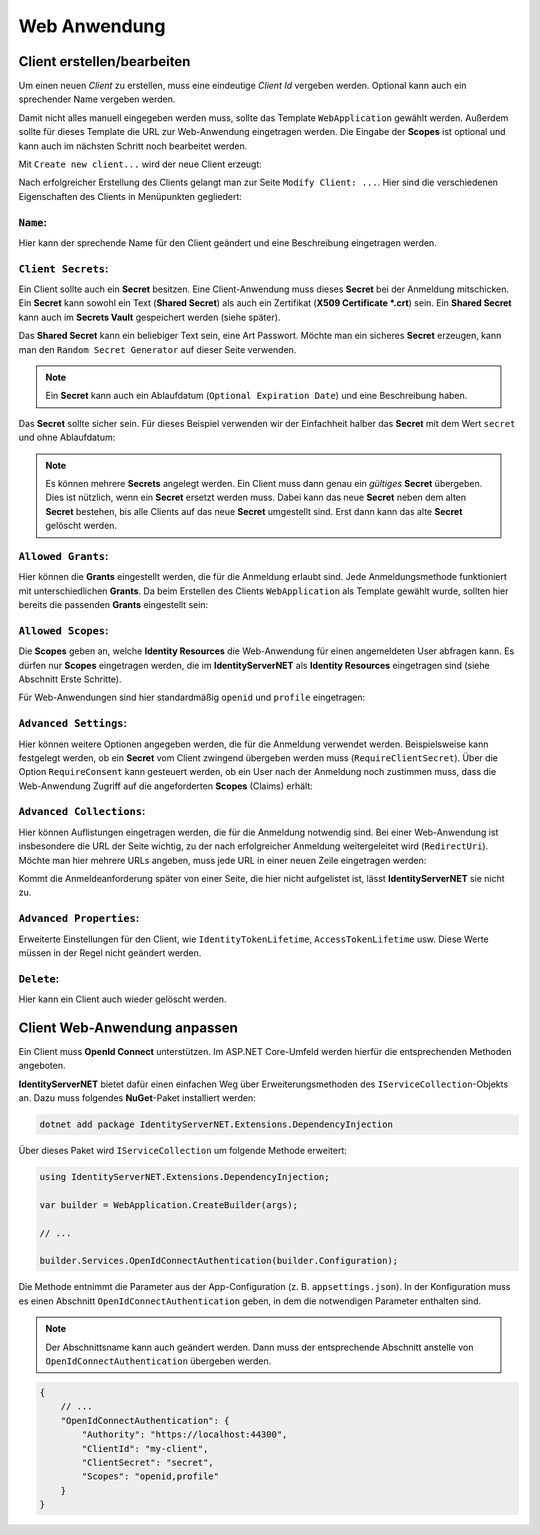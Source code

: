 Web Anwendung
=============

Client erstellen/bearbeiten
---------------------------

Um einen neuen *Client* zu erstellen, muss eine eindeutige *Client Id* vergeben werden. 
Optional kann auch ein sprechender Name vergeben werden.

Damit nicht alles manuell eingegeben werden muss, sollte das Template ``WebApplication`` gewählt werden. 
Außerdem sollte für dieses Template die URL zur Web-Anwendung eingetragen werden. Die Eingabe der **Scopes** ist optional und kann 
auch im nächsten Schritt noch bearbeitet werden.

Mit ``Create new client...`` wird der neue Client erzeugt:

.. image:: img/webapp1.png

Nach erfolgreicher Erstellung des Clients gelangt man zur Seite ``Modify Client: ...``. Hier sind die 
verschiedenen Eigenschaften des Clients in Menüpunkten gegliedert:

``Name``:
+++++++++

.. image:: img/webapp2.png

Hier kann der sprechende Name für den Client geändert und eine Beschreibung eingetragen werden.

``Client Secrets``:
+++++++++++++++++++

Ein Client sollte auch ein **Secret** besitzen. Eine Client-Anwendung muss dieses **Secret** bei der Anmeldung mitschicken. Ein **Secret** kann sowohl ein 
Text (**Shared Secret**) als auch ein Zertifikat (**X509 Certificate *.crt**) sein. Ein **Shared Secret** kann auch im **Secrets Vault** gespeichert werden (siehe später).

Das **Shared Secret** kann ein beliebiger Text sein, eine Art Passwort. Möchte man ein sicheres **Secret** erzeugen, kann man den ``Random Secret Generator`` auf dieser Seite verwenden.

.. note:: 

    Ein **Secret** kann auch ein Ablaufdatum (``Optional Expiration Date``) und eine Beschreibung haben.

Das **Secret** sollte sicher sein. Für dieses Beispiel verwenden wir der Einfachheit halber das **Secret** mit dem Wert ``secret`` und ohne Ablaufdatum:

.. image:: img/webapp3.png

.. note::

    Es können mehrere **Secrets** angelegt werden. Ein Client muss dann genau ein *gültiges* **Secret** übergeben. Dies ist nützlich, wenn ein **Secret** ersetzt werden muss.
    Dabei kann das neue **Secret** neben dem alten **Secret** bestehen, bis alle Clients auf das neue **Secret** umgestellt sind. Erst dann kann das alte **Secret** gelöscht werden.

``Allowed Grants``:
+++++++++++++++++++

Hier können die **Grants** eingestellt werden, die für die Anmeldung erlaubt sind. Jede Anmeldungsmethode funktioniert mit unterschiedlichen **Grants**. Da beim Erstellen des 
Clients ``WebApplication`` als Template gewählt wurde, sollten hier bereits die passenden **Grants** eingestellt sein:

.. image:: img/webapp4.png

``Allowed Scopes``:
+++++++++++++++++++

Die **Scopes** geben an, welche **Identity Resources** die Web-Anwendung für einen angemeldeten User abfragen kann. Es dürfen nur **Scopes** eingetragen werden, die im 
**IdentityServerNET** als **Identity Resources** eingetragen sind (siehe Abschnitt Erste Schritte).

Für Web-Anwendungen sind hier standardmäßig ``openid`` und ``profile`` eingetragen:

.. image:: img/webapp5.png

``Advanced Settings``:
++++++++++++++++++++++

Hier können weitere Optionen angegeben werden, die für die Anmeldung verwendet werden. Beispielsweise kann festgelegt werden, ob ein **Secret** vom Client zwingend übergeben werden muss
(``RequireClientSecret``).
Über die Option ``RequireConsent`` kann gesteuert werden, ob ein User nach der Anmeldung noch zustimmen muss, dass die Web-Anwendung Zugriff auf die angeforderten **Scopes** (Claims) erhält:

.. image:: img/webapp6.png

``Advanced Collections``:
+++++++++++++++++++++++++

Hier können Auflistungen eingetragen werden, die für die Anmeldung notwendig sind. Bei einer Web-Anwendung ist insbesondere die URL der Seite wichtig, zu der nach erfolgreicher Anmeldung weitergeleitet wird (``RedirectUri``).
Möchte man hier mehrere URLs angeben, muss jede URL in einer neuen Zeile eingetragen werden:

.. image:: img/webapp7.png

Kommt die Anmeldeanforderung später von einer Seite, die hier nicht aufgelistet ist, lässt **IdentityServerNET** sie nicht zu.

``Advanced Properties``:
++++++++++++++++++++++++

Erweiterte Einstellungen für den Client, wie ``IdentityTokenLifetime``, ``AccessTokenLifetime`` usw. Diese Werte müssen in der Regel nicht geändert werden.

``Delete``:
+++++++++++

Hier kann ein Client auch wieder gelöscht werden.

Client Web-Anwendung anpassen
-----------------------------

Ein Client muss **OpenId Connect** unterstützen. Im ASP.NET Core-Umfeld werden hierfür die entsprechenden Methoden angeboten.

**IdentityServerNET** bietet dafür einen einfachen Weg über Erweiterungsmethoden des ``IServiceCollection``-Objekts an. Dazu muss folgendes **NuGet**-Paket installiert werden:

.. code:: powershell

    dotnet add package IdentityServerNET.Extensions.DependencyInjection

Über dieses Paket wird ``IServiceCollection`` um folgende Methode erweitert:

.. code:: csharp
    
    using IdentityServerNET.Extensions.DependencyInjection;

    var builder = WebApplication.CreateBuilder(args);

    // ...

    builder.Services.OpenIdConnectAuthentication(builder.Configuration);

Die Methode entnimmt die Parameter aus der App-Configuration (z. B. ``appsettings.json``). In der Konfiguration muss es einen Abschnitt ``OpenIdConnectAuthentication`` geben, in dem die notwendigen
Parameter enthalten sind.

.. note::

    Der Abschnittsname kann auch geändert werden. Dann muss der entsprechende Abschnitt anstelle von ``OpenIdConnectAuthentication`` übergeben werden.

.. code:: json

    {
        // ...
        "OpenIdConnectAuthentication": {
            "Authority": "https://localhost:44300",
            "ClientId": "my-client",
            "ClientSecret": "secret",
            "Scopes": "openid,profile"
        }
    }



